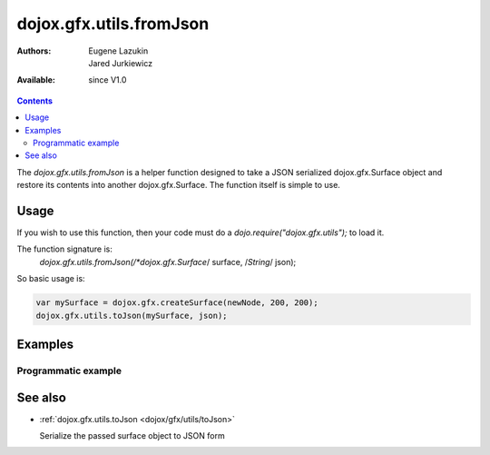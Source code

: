 .. _dojox/gfx/utils/fromJson:

dojox.gfx.utils.fromJson
========================

:Authors: Eugene Lazukin, Jared Jurkiewicz
:Available: since V1.0

.. contents::
  :depth: 2

The *dojox.gfx.utils.fromJson* is a helper function designed to take a JSON serialized dojox.gfx.Surface object and restore its contents into another dojox.gfx.Surface. The function itself is simple to use.  


=====
Usage
=====

If you wish to use this function, then your code must do a *dojo.require("dojox.gfx.utils");* to load it.  

The function signature is:
   *dojox.gfx.utils.fromJson(/*dojox.gfx.Surface*/ surface, /*String*/ json);

So basic usage is:

.. code-block :: javascript

  var mySurface = dojox.gfx.createSurface(newNode, 200, 200);
  dojox.gfx.utils.toJson(mySurface, json);


========
Examples
========

Programmatic example
--------------------

.. cv-compound ::
  
  .. cv :: javascript

    <script>
      dojo.require("dojox.gfx");
      dojo.require("dojox.gfx.utils");
      dojo.require("dijit.form.Button");
   
      function init(){
 
         //Create our surface.
         var drawing = dojox.gfx.createSurface(dojo.byId("gfxObject"), 200, 200);
         var copy = dojox.gfx.createSurface(dojo.byId("gfxObject2"), 200, 200);
         drawing.createRect({ 
           width:  100,
           height: 100,
           x: 50,
           y: 50
         }).setFill("blue").setStroke("black");

         dojo.connect(dijit.byId("button"), "onClick", function() {
            var json = dojox.gfx.utils.toJson(drawing);
            dojox.gfx.utils.fromJson(copy, json);
         });
      }
      //Set the init function to run when dojo loading and page parsing has completed.
      dojo.addOnLoad(init);
    </script>

  .. cv :: html 

    <b>Original surface:</b>
    <div id="gfxObject"></div>
    <div dojoType="dijit.form.Button" id="button">Click me to copy the surface via JSON to another surface!</div>
    <br>
    <br>  
    <b>JSON restored surface:</b>
    <div id="gfxObject2">
    </div>


========
See also
========

* :ref:`dojox.gfx.utils.toJson <dojox/gfx/utils/toJson>`

  Serialize the passed surface object to JSON form
